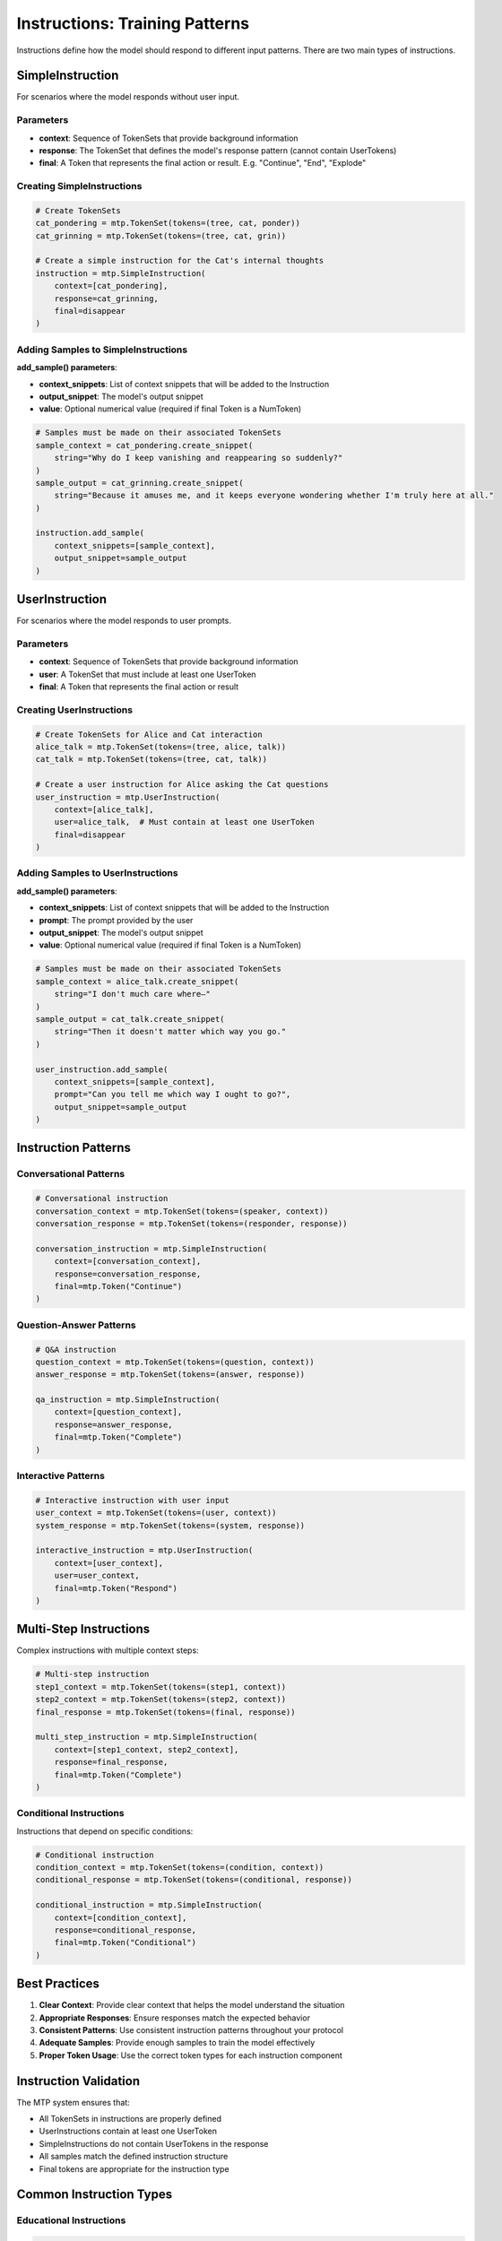 Instructions: Training Patterns
===============================

Instructions define how the model should respond to different input patterns. There are two main types of instructions.

SimpleInstruction
-----------------

For scenarios where the model responds without user input.

Parameters
~~~~~~~~~~

- **context**: Sequence of TokenSets that provide background information
- **response**: The TokenSet that defines the model's response pattern (cannot contain UserTokens)
- **final**: A Token that represents the final action or result. E.g. "Continue", "End", "Explode"

Creating SimpleInstructions
~~~~~~~~~~~~~~~~~~~~~~~~~~~

.. code-block:: python

   # Create TokenSets
   cat_pondering = mtp.TokenSet(tokens=(tree, cat, ponder))
   cat_grinning = mtp.TokenSet(tokens=(tree, cat, grin))

   # Create a simple instruction for the Cat's internal thoughts
   instruction = mtp.SimpleInstruction(
       context=[cat_pondering],
       response=cat_grinning,
       final=disappear
   )

Adding Samples to SimpleInstructions
~~~~~~~~~~~~~~~~~~~~~~~~~~~~~~~~~~~~

**add_sample() parameters**:

- **context_snippets**: List of context snippets that will be added to the Instruction
- **output_snippet**: The model's output snippet
- **value**: Optional numerical value (required if final Token is a NumToken)

.. code-block:: python

   # Samples must be made on their associated TokenSets
   sample_context = cat_pondering.create_snippet(
       string="Why do I keep vanishing and reappearing so suddenly?"
   )
   sample_output = cat_grinning.create_snippet(
       string="Because it amuses me, and it keeps everyone wondering whether I'm truly here at all."
   )

   instruction.add_sample(
       context_snippets=[sample_context],
       output_snippet=sample_output
   )

UserInstruction
---------------

For scenarios where the model responds to user prompts.

Parameters
~~~~~~~~~~

- **context**: Sequence of TokenSets that provide background information
- **user**: A TokenSet that must include at least one UserToken
- **final**: A Token that represents the final action or result

Creating UserInstructions
~~~~~~~~~~~~~~~~~~~~~~~~~

.. code-block:: python

   # Create TokenSets for Alice and Cat interaction
   alice_talk = mtp.TokenSet(tokens=(tree, alice, talk))
   cat_talk = mtp.TokenSet(tokens=(tree, cat, talk))

   # Create a user instruction for Alice asking the Cat questions
   user_instruction = mtp.UserInstruction(
       context=[alice_talk],
       user=alice_talk,  # Must contain at least one UserToken
       final=disappear
   )

Adding Samples to UserInstructions
~~~~~~~~~~~~~~~~~~~~~~~~~~~~~~~~~~

**add_sample() parameters**:

- **context_snippets**: List of context snippets that will be added to the Instruction
- **prompt**: The prompt provided by the user
- **output_snippet**: The model's output snippet
- **value**: Optional numerical value (required if final Token is a NumToken)

.. code-block:: python

   # Samples must be made on their associated TokenSets
   sample_context = alice_talk.create_snippet(
       string="I don't much care where—"
   )
   sample_output = cat_talk.create_snippet(
       string="Then it doesn't matter which way you go."
   )

   user_instruction.add_sample(
       context_snippets=[sample_context],
       prompt="Can you tell me which way I ought to go?",
       output_snippet=sample_output
   )

Instruction Patterns
--------------------

Conversational Patterns
~~~~~~~~~~~~~~~~~~~~~~~

.. code-block:: python

   # Conversational instruction
   conversation_context = mtp.TokenSet(tokens=(speaker, context))
   conversation_response = mtp.TokenSet(tokens=(responder, response))

   conversation_instruction = mtp.SimpleInstruction(
       context=[conversation_context],
       response=conversation_response,
       final=mtp.Token("Continue")
   )

Question-Answer Patterns
~~~~~~~~~~~~~~~~~~~~~~~~

.. code-block:: python

   # Q&A instruction
   question_context = mtp.TokenSet(tokens=(question, context))
   answer_response = mtp.TokenSet(tokens=(answer, response))

   qa_instruction = mtp.SimpleInstruction(
       context=[question_context],
       response=answer_response,
       final=mtp.Token("Complete")
   )

Interactive Patterns
~~~~~~~~~~~~~~~~~~~~

.. code-block:: python

   # Interactive instruction with user input
   user_context = mtp.TokenSet(tokens=(user, context))
   system_response = mtp.TokenSet(tokens=(system, response))

   interactive_instruction = mtp.UserInstruction(
       context=[user_context],
       user=user_context,
       final=mtp.Token("Respond")
   )

Multi-Step Instructions
-----------------------

Complex instructions with multiple context steps:

.. code-block:: python

   # Multi-step instruction
   step1_context = mtp.TokenSet(tokens=(step1, context))
   step2_context = mtp.TokenSet(tokens=(step2, context))
   final_response = mtp.TokenSet(tokens=(final, response))

   multi_step_instruction = mtp.SimpleInstruction(
       context=[step1_context, step2_context],
       response=final_response,
       final=mtp.Token("Complete")
   )

Conditional Instructions
~~~~~~~~~~~~~~~~~~~~~~~~

Instructions that depend on specific conditions:

.. code-block:: python

   # Conditional instruction
   condition_context = mtp.TokenSet(tokens=(condition, context))
   conditional_response = mtp.TokenSet(tokens=(conditional, response))

   conditional_instruction = mtp.SimpleInstruction(
       context=[condition_context],
       response=conditional_response,
       final=mtp.Token("Conditional")
   )

Best Practices
--------------

1. **Clear Context**: Provide clear context that helps the model understand the situation
2. **Appropriate Responses**: Ensure responses match the expected behavior
3. **Consistent Patterns**: Use consistent instruction patterns throughout your protocol
4. **Adequate Samples**: Provide enough samples to train the model effectively
5. **Proper Token Usage**: Use the correct token types for each instruction component

Instruction Validation
----------------------

The MTP system ensures that:

- All TokenSets in instructions are properly defined
- UserInstructions contain at least one UserToken
- SimpleInstructions do not contain UserTokens in the response
- All samples match the defined instruction structure
- Final tokens are appropriate for the instruction type

Common Instruction Types
------------------------

Educational Instructions
~~~~~~~~~~~~~~~~~~~~~~~~

.. code-block:: python

   # Educational instruction
   lesson_context = mtp.TokenSet(tokens=(lesson, topic, level))
   explanation_response = mtp.TokenSet(tokens=(explanation, detail, example))

   educational_instruction = mtp.SimpleInstruction(
       context=[lesson_context],
       response=explanation_response,
       final=mtp.Token("Learned")
   )

Creative Instructions
~~~~~~~~~~~~~~~~~~~~~

.. code-block:: python

   # Creative instruction
   creative_context = mtp.TokenSet(tokens=(creative, prompt, style))
   creative_response = mtp.TokenSet(tokens=(creative, output, result))

   creative_instruction = mtp.SimpleInstruction(
       context=[creative_context],
       response=creative_response,
       final=mtp.Token("Created")
   )

Analytical Instructions
~~~~~~~~~~~~~~~~~~~~~~~

.. code-block:: python

   # Analytical instruction
   analysis_context = mtp.TokenSet(tokens=(analysis, data, method))
   analysis_response = mtp.TokenSet(tokens=(analysis, result, conclusion))

   analytical_instruction = mtp.SimpleInstruction(
       context=[analysis_context],
       response=analysis_response,
       final=mtp.Token("Analyzed")
   )

Advanced Instruction Features
-----------------------------

Dynamic Instructions
~~~~~~~~~~~~~~~~~~~~

Instructions that adapt based on input:

.. code-block:: python

   # Dynamic instruction with multiple possible responses
   dynamic_context = mtp.TokenSet(tokens=(dynamic, context, condition))
   dynamic_response = mtp.TokenSet(tokens=(dynamic, response, adaptation))

   dynamic_instruction = mtp.SimpleInstruction(
       context=[dynamic_context],
       response=dynamic_response,
       final=mtp.Token("Adapted")
   )

Hierarchical Instructions
~~~~~~~~~~~~~~~~~~~~~~~~~

Instructions with nested or hierarchical structures:

.. code-block:: python

   # Hierarchical instruction
   parent_context = mtp.TokenSet(tokens=(parent, context))
   child_context = mtp.TokenSet(tokens=(child, context, parent))
   hierarchical_response = mtp.TokenSet(tokens=(hierarchical, response, level))

   hierarchical_instruction = mtp.SimpleInstruction(
       context=[parent_context, child_context],
       response=hierarchical_response,
       final=mtp.Token("Hierarchical")
   )
